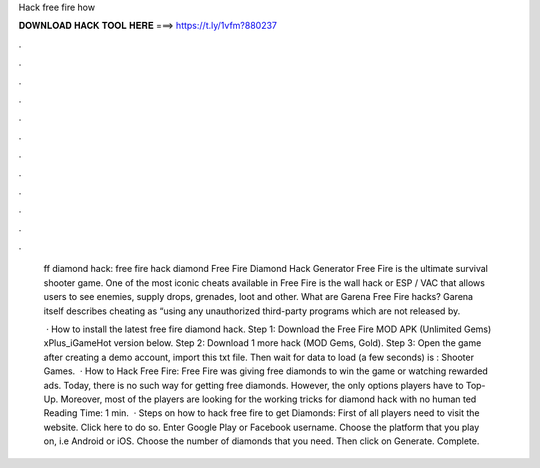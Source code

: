 Hack free fire how



𝐃𝐎𝐖𝐍𝐋𝐎𝐀𝐃 𝐇𝐀𝐂𝐊 𝐓𝐎𝐎𝐋 𝐇𝐄𝐑𝐄 ===> https://t.ly/1vfm?880237



.



.



.



.



.



.



.



.



.



.



.



.

 ff diamond hack: free fire hack diamond Free Fire Diamond Hack Generator Free Fire is the ultimate survival shooter game. One of the most iconic cheats available in Free Fire is the wall hack or ESP / VAC that allows users to see enemies, supply drops, grenades, loot and other. What are Garena Free Fire hacks? Garena itself describes cheating as “using any unauthorized third-party programs which are not released by.
 
  · How to install the latest free fire diamond hack. Step 1: Download the Free Fire MOD APK (Unlimited Gems) xPlus_iGameHot version below. Step 2: Download 1 more hack  (MOD Gems, Gold). Step 3: Open the game after creating a demo account, import this txt file. Then wait for data to load (a few seconds) is : Shooter Games.  · How to Hack Free Fire: Free Fire was giving free diamonds to win the game or watching rewarded ads. Today, there is no such way for getting free diamonds. However, the only options players have to Top-Up. Moreover, most of the players are looking for the working tricks for diamond hack with no human ted Reading Time: 1 min.  · Steps on how to hack free fire to get Diamonds: First of all players need to visit the website. Click here to do so. Enter Google Play or Facebook username. Choose the platform that you play on, i.e Android or iOS. Choose the number of diamonds that you need. Then click on Generate. Complete.
